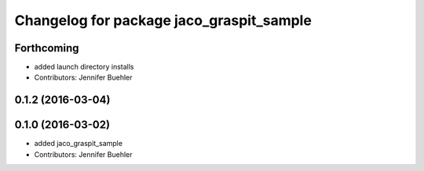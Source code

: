 ^^^^^^^^^^^^^^^^^^^^^^^^^^^^^^^^^^^^^^^^^
Changelog for package jaco_graspit_sample
^^^^^^^^^^^^^^^^^^^^^^^^^^^^^^^^^^^^^^^^^

Forthcoming
-----------
* added launch directory installs
* Contributors: Jennifer Buehler

0.1.2 (2016-03-04)
------------------

0.1.0 (2016-03-02)
------------------
* added jaco_graspit_sample
* Contributors: Jennifer Buehler
